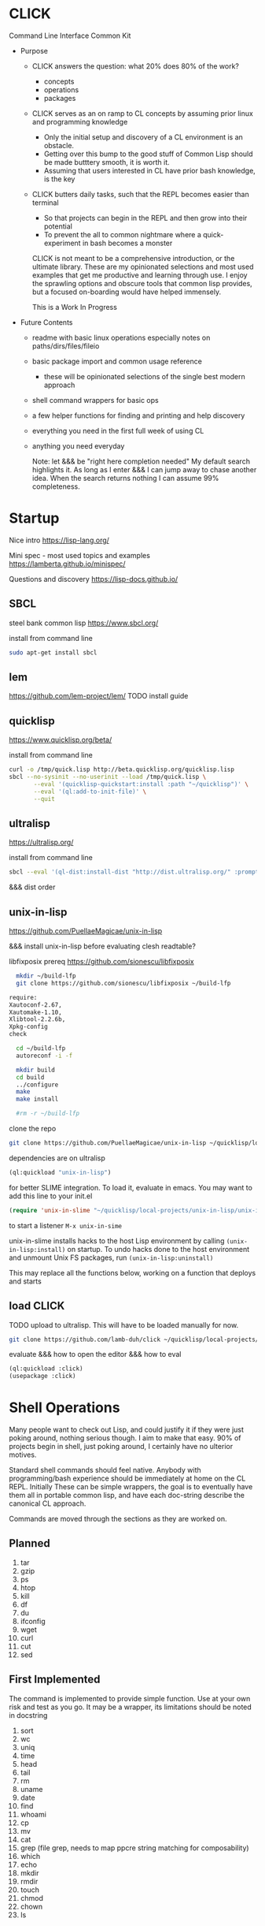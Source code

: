 * CLICK

Command Line Interface Common Kit

  - Purpose
    - CLICK answers the question: what 20%  does 80% of the work?
      - concepts
      - operations
      - packages
    - CLICK serves as an on ramp to CL concepts by assuming prior linux and programming knowledge
      - Only the initial setup and discovery of a CL environment is an obstacle.
      - Getting over this bump to the good stuff of Common Lisp should be made butttery smooth, it is worth it.
      - Assuming that users interested in CL have prior bash knowledge, is the key
    - CLICK butters daily tasks, such that the REPL becomes easier than terminal
      - So that projects can begin in the REPL and then grow into their potential
      - To prevent the all to common nightmare where a quick-experiment in bash becomes a monster

      CLICK is not meant to be a comprehensive introduction, or the ultimate
      library. These are my opinionated selections and most used examples that get
      me productive and learning through use. I enjoy the sprawling options and
      obscure tools that common lisp provides, but a focused on-boarding would
      have helped immensely.

      This is a Work In Progress

  - Future Contents
    - readme with basic linux operations especially notes on paths/dirs/files/fileio
    - basic package import and common usage reference
      - these will be opinionated selections of the single best modern approach
    - shell command wrappers for basic ops
    - a few helper functions for finding and printing and help discovery
    - everything you need in the first full week of using CL
    - anything you need everyday

      Note: let &&& be "right here completion needed" My default search
      highlights it. As long as I enter &&& I can jump away to chase another
      idea. When the search returns nothing I can assume 99% completeness.

* Startup

Nice intro
https://lisp-lang.org/

Mini spec - most used topics and examples
https://lamberta.github.io/minispec/

Questions and discovery
https://lisp-docs.github.io/

** SBCL

steel bank common lisp
https://www.sbcl.org/

install from command line
#+begin_src bash
sudo apt-get install sbcl
#+end_src

** lem

https://github.com/lem-project/lem/
TODO install guide

** quicklisp

https://www.quicklisp.org/beta/

install from command line
#+begin_src bash
curl -o /tmp/quick.lisp http://beta.quicklisp.org/quicklisp.lisp
sbcl --no-sysinit --no-userinit --load /tmp/quick.lisp \
       --eval '(quicklisp-quickstart:install :path "~/quicklisp")' \
       --eval '(ql:add-to-init-file)' \
       --quit
#+end_src

** ultralisp

https://ultralisp.org/

install from command line
#+begin_src bash
sbcl --eval '(ql-dist:install-dist "http://dist.ultralisp.org/" :prompt nil)' --quit
#+end_src

&&& dist order

** unix-in-lisp

https://github.com/PuellaeMagicae/unix-in-lisp

&&& install unix-in-lisp before evaluating clesh readtable?

libfixposix prereq
https://github.com/sionescu/libfixposix

#+begin_src bash
            mkdir ~/build-lfp
            git clone https://github.com/sionescu/libfixposix ~/build-lfp

          require:
          Xautoconf-2.67,
          Xautomake-1.10,
          Xlibtool-2.2.6b,
          Xpkg-config
          check

            cd ~/build-lfp
            autoreconf -i -f

            mkdir build
            cd build
            ../configure
            make
            make install

            #rm -r ~/build-lfp
#+end_src



clone the repo
#+begin_src bash
git clone https://github.com/PuellaeMagicae/unix-in-lisp ~/quicklisp/local-projects/unix-in-lisp/
#+end_src

dependencies are on ultralisp
#+begin_src lisp
(ql:quickload "unix-in-lisp")
#+end_src

for better SLIME integration. To load it, evaluate in emacs.
You may want to add this line to your init.el
#+begin_src lisp
(require 'unix-in-slime "~/quicklisp/local-projects/unix-in-lisp/unix-in-slime")
#+end_src

to start a listener =M-x unix-in-sime=

unix-in-slime installs hacks to the host Lisp environment by calling
=(unix-in-lisp:install)=
on startup. To undo hacks done to the host environment
and unmount Unix FS packages, run
=(unix-in-lisp:uninstall)=

This may replace all the functions below,
working on a function that deploys and starts

** load CLICK

TODO upload to ultralisp.
This will have to be loaded manually for now.
#+begin_src bash
  git clone https://github.com/lamb-duh/click ~/quicklisp/local-projects/click
#+end_src

evaluate &&& how to open the editor &&& how to eval
#+begin_src lisp
    (ql:quickload :click)
    (usepackage :click)
#+end_src

* Shell Operations

Many people want to check out Lisp, and could justify it if they were just
poking around, nothing serious though. I aim to make that easy. 90% of projects
begin in shell, just poking around, I certainly have no ulterior motives.

Standard shell commands should feel native. Anybody with programming/bash
experience should be immediately at home on the CL REPL. Initially These can be simple wrappers, the goal
is to eventually have them all in portable common lisp, and have each doc-string
describe the canonical CL approach.

Commands are moved through the sections as they are worked on.

** Planned

1. tar
2. gzip
3. ps
4. htop
5. kill
6. df
7. du
8. ifconfig
9. wget
10. curl
11. cut
12. sed

** First Implemented
The command is implemented to provide simple function. Use at your own risk and test as you go.
It may be a wrapper, its limitations should be noted in docstring

1. sort
2. wc
3. uniq
4. time
5. head
6. tail
7. rm
8. uname
9. date
10. find
11. whoami
12. cp
13. mv
14. cat
15. grep (file grep, needs to map ppcre string matching for composability)
16. which
17. echo
18. mkdir
19. rmdir
20. touch
21. chmod
22. chown
23. ls

** Tested
The command works as it should, if any functionality is missing it is noted in docstring.

1. pwd
2. cd

** Docstring is educative
The docstring educates the user on cannonical CL approaches.
The convenience commands should move the user toward the language.
May still be wrapper though
** Portable Cannonical
The command is not a wrapper, its function is implemented in CL
* System Concepts

In the core of lisp the meta circular evaluator was discovered by John Mcarthy;
from system primitives lisp develops a self evaluator for the language, and then builds out to
create the language. The implication of this is that lisp is built ON lisp, and
when you work you will be working ON the language. You are outside a set of
tools building and refining tools to move up and out. This is profoundly
different from working in a language. For other programming scenarios we work
within the constraints of the language. We work on one program, in a language
which is in turn inside the operating system.

When we work on lisp we are inside the image. Outside the image is the OS handling
multi tasking. The running lisp image is best though of as like an OS, not
quite, but almost. Inside the image is a place for programs, programs, we are
not restricted to a single program. This is why the order of function
definition doesn't matter, all the functions are compiled into the image,
multiple programs in one document can exist within the image at one time. The
running image for us has an interactive repl, functions, programs, scheduled
tasks, individual functions can be hot recompiled while the image
runs. Essentially, we have at our disposal a language we can modify to fit any
domain specific purpose, within a live system that we can interactively design to
accomplish a task or behaviour, including running multiple programs
simultaneously. When the goal is reached, that image can be exported as is, for
distribution. Yes that could be a simple script, an app, or an OS.

Freedom, sometimes means being lost. many operations we take for granted as
necessarily being bound together are orthogonal in CL.
- import is independent of use
- chdir is independent of *default-directory-defaults*
- in-package for the code is indpendent of in-package for the REPL
- &&&
Many granular steps are available and required to precisely specify the system,
none of this is particularly verbose, but it does require a change of details to
attend to. If something is not working as expected, I check what actions I have
assumed are accomplished by some explicit command.

** Importing

&&& packages are sets of symbols

&&& entering and using packages (load &&&) is not (use-package :eat-me) is not (in-package :drink-me)

#+begin_src lisp
                                           ; import and load
   (ql:quickload :cmd)
   (ql:quickload :file-finder)
   (ql:quickload :str)

                                           ; &&& load local file

                                           ; package def
   (defpackage :click
                                           ; whole package import
     ;; use cl to bring in basic functions
     (:use :cl :str :cmd :file-finder)
                                           ; shadowing
     ;; in this eg file-finder and cmd conflicted for current directory, with an error
     ;; cmd is now selected and the error no longer appears
     (:shadowing-import-from :cmd :current-directory)
                                           ; specific function import to this namespace
     (:import-from :uiop
      :subdirectories :directory-files :getcwd)
                                           ; functions to export from the package
     (:export
      :pwd
      :ls
      :cd
      :cat
      :grep
      :which
      :echo
      :*default-pathname-initialized*
      :*default-pathname-starts*
      ))

                                           ; enter package
   (in-package :click) ; Also enter this in the REPL!
#+end_src

** REPL and error and messages
- editor function
  - https://lispcookbook.github.io/cl-cookbook/emacs-ide.html

- interact with the repl
  - &&&
- move around in error message
  - &&&
- Observe objects:
  - (inspect "string")
  - (describe "string")
  - (apropos "string")
  - (documentation "string")
- Evaluate single form in place: =,-e-c=

** Pathnames

Common Lisp is older than any of the file systems in use today, its pathname
system is still more powerful and still relevant to every possible system. That
is a clue that there are some significant differences in how this is being
acomplished, some will not be intuitive.
https://lispcookbook.github.io/cl-cookbook/files.html
is essential reading, twice.

These tools cover far MORE than linux can acomplish with a filesystem. Clarifying
and reducing initial friction for file and dir ops is one of the major objectives of
this project.
- https://github.com/Shinmera/pathname-utils
- https://edicl.github.io/cl-fad/
- https://github.com/Shinmera/filesystem-utils
- https://shinmera.github.io/file-attributes/
- https://osicat.common-lisp.dev/manual/osicat.html
- https://github.com/fosskers/filepaths
- https://codeberg.org/fourier/ppath
- https://asdf.common-lisp.dev/uiop.html

#+begin_src lisp
                                          ; pathname objects are not strings
  #P"/bin/"
  ;; subcomponents can be manipulated individually
  ;; inspect &&&

  ;; ~ for home
  (user-homedir-pathname)

  ;; . for this location
  (uiop:getcwd)


#+end_src

Override default-pathname-defaults
#+begin_src lisp
  ;; this guy causes issues if Im not paying attention
  (print *default-pathname-defaults*)

  ;; &&&note elsewhere how (print (foo)) is transparent, prints and passes (foo) through
  ;; very nice for debugging

  (uiop:with-current-directory ("/bin")
    (print (uiop:getcwd))
    (directory-files "./"))

  (print (uiop:getcwd))

  (with-current-directory ("/tmp")
    (print (uiop:getcwd)))
#+end_src

** directory

#+begin_src lisp
  (cd "/")
  (directory "*") ;=> dirs here

  (directory "*/**") ;=> lots! no files
  (directory "*/**/") ;very slow or no return

  (directory "bulk-1/*") ;=> dirs in bulk-1
  (directory "/bulk-1/*") ;=> dirs in bulk-1
  (directory "bulk-1/*/") ;=> dirs in bulk-1
  (directory "/bulk-1/*/") ;=> dirs in bulk-1
  (directory "bulk-1/**") ;=> dirs in bulk-1
  (directory "/bulk-1/**") ;=> dirs in bulk-1
                                          ; conclusion
                                          ; preceeding / does not matter

  (directory "bulk-1/**/") ;=> all dirs below bulk-1
  (directory "bulk-1/**/*") ;=> all dirs below bulk-1 and some dotfiles
  (directory "bulk-1/**/*.*") ;=> lots of files below bulk-1 no tif, may be past context
  (directory "bulk-1/**/*.tif") ;=> all tif below bulk-1
                                          ; conclusion
                                          ; * is / delimited wildcard but not files
                                          ; ** is path wildcard
                                          ; . is special at end

  (directory "bulk-1/**/*UNMERGED") ;=> one match
  (directory "bulk-1/**/*UNMERGED/") ;=> NIL
  (directory "bulk-1/**/*COPY") ; one match
  (directory "bulk-1/**/*COPY/") ;=> NIL

  (directory "bulk-1/**/*UNMERGED/**") ;=> NIL
  (directory "bulk-1/**/*UNMERGED/**/") ;=> NIL
  (directory "bulk-1/**/*UNMERGED/*.*") ;=> NIL
  (directory "bulk-1/**/*UNMERGED/**/*.*") ;=> NIL

  (directory "**/*.tif") ;all tif
  (directory "**/tiles/**/*.tif")
  (directory "**/indicies/**/*.tif")
#+end_src

** finder
https://github.com/lisp-maintainers/file-finder/

=(finder (function "string")) => #F"file_object.type"=

Finder functions <ff>

- =path~= matches when one of the path elements is contained in the file path.
- =every-path~= same checks on the file path, but uses a logical and.
- =path$= matches when one of the path suffixes matches the file path.
- =name== matches when one of the names matches the file name (case sensitive).
- =iname== matches when one of the names matches the file name (case insensitive).
- =name~= matches when one of the names is contained in the file basename (and not the whole path), case sensitive.
- =every-name~= same checks on the file basename, but uses a logical and.
- =iname~= matches when one of the names is contained in the file, case insensitive.
- =depth<= matches when the argument file is in a subdirectory of ROOT less deep than LEVEL.
- =extension== matches file extensions

#+begin_src lisp
  (ql:quickload :file-finder)
  (use-package :file-finder)

                                          ;set interpretation of finder calls <fc>
  ;; and
  (finder (<ff>)(<ff>))
  ;; or
  (finder (list (<ff>)(<ff>)))

                                          ; use set math over stringified finder call
  (set-difference <fc>)
  (union <fc>)

                                          ; example that "works on my machine" you will need to test each component
  (defun layers-from-paths ()
    "finds files in a dir"

    ;; go to disk region of copied data
    (cd "/")
                                          ; match the path
                                          ; &&&test is 1 item before firsting
                                          ; get car
                                          ; make #P<> a string
                                          ; go there and report
    (cd (path (first (directory "bulk-1/**/*COPY"))))
    (format t "Collecting layers from: ~A~%" (pwd))
                                          ; return string representation of files
    (set-difference
     (mapcar #'path (finder (path~ "index") (path~ "indices") (extension= "tif")))
     (mapcar #'path (finder (path~ "tiles")))
     :test #'equal))
#+end_src

** Dir Operations
Some operations use the default-pathname-defaults variable to establish the starting point, not all.
Online commentary defining paths from root is guaranteed consistent. I just set it consistently, it is wrapped in the (cd "str") function.

#+begin_src lisp
  (defparameter *my-starting-dir* (uiop:getcwd))

  ;; ls -d
  (directory "*") ; the syntax is badly documented(online) check

  ;; pwd
  (uiop:getcwd)

  ;; cd
  (uiop:chdir #P"/path/name")
  (setf *default-pathname-defaults*(uiop:getcwd))
#+end_src

** File Operations

#+begin_src lisp
  ;; ls -f
  (directory-files &&&)
#+end_src

** File IO

#+begin_src lisp
  (defparameter *file* #p"/home/user/test.txt")
  (print *file*)
  (uiop:read-file-lines *file*)

                                          ; open files
  (with-open-file (stream "test.txt" :direction :output
                                     :if-exists :supersede)
    (write-line "Hello, World!" stream))

  (with-open-file (stream "test.txt"
                          :direction :input
                          :if-does-not-exist :error)
    (let ((contents (make-string (file-length stream))))
      (read-sequence contents stream)
      (print contents)))

  (with-open-file (stream filename)
    (iter (for line = (read-line stream nil))
          (while line)
          (format t "~A%~%" line)))
#+end_src

* Syntax Concepts
Functions within functions within functions. Look inward.
** Parentheses are just trees
Don't look at the parens, look at the indentation and see the tree.
The abstract syntax tree is immediately available to the programmer and to the program

Math example
#+begin_src lisp

  (+ (* 3 4) (- 10 5) (/ 12 (+ 2 2)))

  ;; math is just a tree of operations
  (+ (* 3
        4)
     (- 10
        5)
     (/ 12
        (+ 2
           2)))
#+end_src

Nested lists example
#+begin_src lisp
  (defvar *tree* '(A(B(D)(E))(C(F)(G)(H))))

  ;; data is just a tree of relationships
  (A
   (B
    (D)
    (E))
   (C
    (F)
    (G)
    (H)))
#+end_src

Tree traversal example
#+begin_src lisp
  ;; code is just trees of steps
  (defun traverse (tree)
    (when tree                        ;stops when nothing
      (if (atom tree)                 ;test for a leaf node
          (print tree)                ; true, print the leaf
          (progn                      ; else, do these things
            (print (car tree))        ;  print parent before decending
            (traverse (cdr tree)))))) ;  descend into the remainder of the tree
#+end_src

Q: If code is just trees, and data and calculations are just trees
and we have code that walks into a tree
does that mean a program could go into a program?
could a program treat a program like data and change it?

A: It is just a tree, code is data, data is code.

** defparameter vs defvar
Clarify which is immutable
** functions
** args
** quoting data
** logic
** control
* Interop
** Cmd
Calls to command line, protected and various return types
https://github.com/ruricolist/cmd

#+begin_src lisp
                                          ; Loading
  (ql:quickload :cmd)
  (use-package :cmd)

                                          ; Usage
  ($cmd "ls")
  ($sh "cd ~; ls")
  ($sh "pwd")
  ($cmd "echo a b \
                    c \
                    d")

  ($cmd "echo 'hello world' >> text.txt")
  ($cmd "echo 'hello world' > text.txt")

  (defun call-cmd (arg arg1)
    ($cmd (format nil "echo hello:
                                   ~A
                                   ~A" arg arg1)))
  (call-cmd "Lamb" "Duh")

                                          ; &&& return types
  (cmd "cmd")
  ($cmd "cmd")
  ($sh "cmd")

#+end_src

** py4cl
Calls to and imports from Python
https://github.com/digikar99/py4cl2
#+begin_src lisp
                                          ; Load
  (ql:quickload :py4cl)

                                          ; test setup finds python on path
  (py4cl:python-version-info) ; fails if python command is not resolved in system
  (print py4cl:*python-command*)
  (setf py4cl:*python-command* "python3")
  (py4cl:python-version-info)
  (py4cl:import-module "math")
  (py4cl:python-eval "math.pi")

                                          ; &&&usage
  (py4cl:import-module "numpy" :as "np")
  (py4cl:python-eval "[i**2 for i in range(5)]") ; => #(0 1 4 9 16)
#+end_src

** Clesh
https://github.com/Neronus/clesh
clesh is included here mostly to show off how
flexible lisp can be, this is almost unthinkable in other languages, yet it is
transparently available without core language changes.

I recommend using cmd over clesh for permanent work, but for experimental, fast
tasks, scripts etc this mixed inlining is very handy indeed. cmd is more
controlable and disciplined and better suited for wrapping calls for serious
use.

#+begin_src lisp
                                          ; load
  (ql:quickload :clesh)
  (use-package :named-readtables)
  (in-readtable clesh:syntax)

                                          ; usage
  ;; repl out
  !ls
  !echo ?(+ 2 3) foo 5 bar

  ;;messages out
  [echo one two three] ;call bash command
  [echo one ?(+ 1 1) three] ;call lisp command in bash command
  (princ [echo foo]) ;call bash command in lisp command

  (defparameter *val* 42)
  [echo one ?*val* three] ;sub lisp var in bash arg
  [echo one ?(princ *val*) three] ;sub lisp command in bash arg

  ;; break bash commands
  [echo one \
  two \
  three]

  (princ [echo one \
         ?*val* \
         three]) ;sub lisp var in bash arg

  (princ [echo one \
         ?(+ *val* *val*) \
         three]) ;sub lisp command in bash arg

  ;; within a function
  (defun call-clesh (arg arg1)
    [echo \
    Hello: \
    ?arg \
    "FOO" ?arg1])
  (call-clesh "Lamb" "Duh")
#+end_src

** Scripting with CL

*** guides

-  sly adapted as shell https://web.archive.org/web/20210730202847/https://ambrevar.xyz/lisp-repl-shell/index.html
- https://simonsafar.com/2021/lisp_scripting/
- https://fare.livejournal.com/184127.html
- https://atomized.org/blog/2020/07/06/common-lisp-in-practice/
- shell wrapper https://www.cliki.net/CL-Launch

*** command line args

unix-opts
https://github.com/libre-man/unix-opts

The UNIX command line args can be read from the variable =sb-ext:*posix-argv*=

*** export binaries

(uiop/image: &&&)

** &&& clojure R etc
TODO Unified example of library interop, and program interop to minimal program with one argument for each lang
* Packages

TODO dig into ciel-lang, for inspiration and spare parts and packages
It looks like a well intentioned project but the deployment is awfull.
https://github.com/ciel-lang/CIEL

** strings

str
https://github.com/vindarel/cl-str

regex
https://edicl.github.io/cl-ppcre/

time
https://local-time.common-lisp.dev/

** Testing
https://github.com/lmj/1am
https://github.com/AccelerationNet/lisp-unit2
** GUI

clog common lisp omnificient gui
https://rabbibotton.github.io/clog/cltt.pdf

** Logging

https://shinmera.github.io/verbose/

** iteration
*** built in

#+begin_src lisp
  ;;dotimes
  (dotimes (n 3)
    (print n))

  ;;dolist
  (dolist (i '(1 2 3))
    (print i))

  ;;mapcar
  (mapcar #'print '(1 2 3))

  ;; There is also the built in loop macro, its syntax is powerful, but non idiomatic
#+end_src

*** iterate

#+begin_src lisp
  (ql:quickload "iterate")
  (use-package :iterate)

                                          ; Simple iteration over a range:
  (iter (for i from 1 to 10)
        (sum i))

                                          ; Simple iteration over a list:
  (iter (for x in '(1 2 3 4 5))
        (sum x))

                                          ; Iterating over a range of numbers:
  (iter (for i from 1 to 5)
        (collect (* i i)))

  (iter (for i from 1 to 5)
        (sum (* i i)))

                                          ; Iterating over a hash table:
  (let ((ht (make-hash-table)))
    (setf (gethash 'a ht) 1
          (gethash 'b ht) 2
          (gethash 'c ht) 3)
    (iterate (for (k v) in-hashtable ht)
             (collect (list k v))))
                                          ; => ((C 3) (B 2) (A 1))

                                          ; Nested iteration:
  (iter (for i from 1 to 3)
           (collect (iterate (for j from 1 to i)
                             (collect j))))
                                          ; => ((1) (1 2) (1 2 3))
#+end_src

** event scheduling

cl-schedule
https://github.com/jcguu95/cl-schedule

Initialization functions custom to click
- on-start
- on-target

** database

mito
https://github.com/fukamachi/mito

** math

in hyperspec as numbers
https://novaspec.org/cl/12_1_Number_Concepts

** data structures

reading
- https://blog.djhaskin.com/blog/common-data-structures-in-common-lisp/

access uniformity
https://github.com/AccelerationNet/access/

fset
https://github.com/slburson/fset

gmap
https://github.com/slburson/misc-extensions

listopia
https://github.com/Dimercel/listopia

*** a and p lists

&&&

*** hashtables

#+begin_src lisp
                                          ; Creating and using a simple hashtable:
  (defvar *fruit-prices* (make-hash-table :test #'equal))

  (setf (gethash "apple" *fruit-prices*) 0.50)
  (setf (gethash "banana" *fruit-prices*) 0.75)

  (format t "An apple costs $~A~%" (gethash "apple" *fruit-prices*))

                                          ; Using gethash with a default value:
  (defvar *user-scores* (make-hash-table))

  (setf (gethash "Alice" *user-scores*) 100)

  (format t "Bob's score: ~A~%" (gethash "Bob" *user-scores* 0))

                                          ; Iterating over a hashtable:
  (defvar *capitals* (make-hash-table :test #'equal))
  (setf (gethash "France" *capitals*) "Paris"
        (gethash "Japan" *capitals*) "Tokyo")

  (maphash #'(lambda (country capital)
               (format t "The capital of ~A is ~A~%" country capital))
           ,*capitals*)

                                          ; Removing an entry and checking the count:
  (defvar *inventory* (make-hash-table))
  (setf (gethash 'book *inventory*) 5
        (gethash 'pen *inventory*) 10)

  (remhash 'book *inventory*)
  (format t "Items in inventory: ~A~%" (hash-table-count *inventory*))
#+end_src

** Data formats IO

json
https://github.com/Zulu-Inuoe/jzon/

csv
https://github.com/AccelerationNet/cl-csv

xlsx
https://github.com/defunkydrummer/lisp-xl
on github &&& install notes

** distribution

*** quicklisp

https://www.quicklisp.org/beta/
https://common-lisp-libraries.readthedocs.io/quicklisp/

check installed dists
(ql-dist:all-dists)

&&&note on
(quicklisp:update-all-dists)

&&& how to uninstal dists
&&&reinstall dists

*** ultralisp

https://ultralisp.org/

*** asdf

https://asdf.common-lisp.dev/

* Help

quicksearch
https://github.com/lisp-maintainers/quicksearch

TODO (help) and (help "symbol")
should be an interactive menu describing the options/ letting user go on to any or all sub
(help "help") should go give detailed descriptions of each  option

package help
symbol help
namespace help

#+begin_src lisp
  ;;search quicklisp dists for a package
  (ql:system-apropos "find-me")
  ;;search all dists and github for a package
  (quicksearch:quicksearch "find-me")

  ;;inspect
  (inspect "string")
  ;;describe
  (describe "string")
  ;;apropos
  (apropos "string")
  ;;documentation
  (documentation "string")
#+end_src

** Acknowledgements
Smarter programmers than I have gone these ways, I have made this because I am a simple and silly sheep.

** Resources

ESSENTIAL


syntax crash course
https://learnxinyminutes.com/docs/common-lisp/

lisp crash course
https://cs.gmu.edu/~sean/lisp/LispTutorial.html

use the cookbook
https://lispcookbook.github.io/cl-cookbook/

hyperspec
https://www.lispworks.com/documentation/HyperSpec/Front/

novaspec
https://novaspec.org/cl/

awesome common lisp list
https://github.com/CodyReichert/awesome-cl

defacto libraries docs page
https://common-lisp-libraries.readthedocs.io/
- asdf - Build System
- alexandria - Commonly Used Utilities
- bordeaux-threads - Threading
- cl-ppcre - Regular Expressions
- cl-who - DSL for Markup
- fiveam - Regression Testing Framework
- hunchentoot - Web Server
- iterate - Psuedocodic Iteration
- local-time - Date and Time Manipulation
- postmodern - PostgreSQL programming interace
- quicklisp - Library Manager
- usocket - Universal Socket Library
- utilities - A collection of utility libraries
- numcl - Lispy clone of numpy
- unix-opts - cmd line argument parser



GUIDES
- great teacher https://stevelosh.com/blog/2018/08/a-road-to-common-lisp/
- learn lisp the hard way https://llthw.common-lisp.dev/
- another terser cookbook https://cl-cookbook.sourceforge.net/index.html
- common lisp by example http://csci.viu.ca/~wesselsd/courses/csci330/code/sbcl-lisp/index.html
- successful lisp book https://dept-info.labri.fr/~strandh/Teaching/MTP/Common/David-Lamkins/contents.html

WATCHING
- https://www.youtube.com/@the-lisper/videos
- https://www.youtube.com/watch?v=0RQYa2XJBKU
- https://www.youtube.com/@philipbohun740/videos
- https://www.youtube.com/watch?v=rmUTW5QWhhM&list=PL2VAYZE_4wRJi_vgpjsH75kMhN4KsuzR_&index=2

LIBRARIES
- asdf docs https://asdf.common-lisp.dev/
- alexandria docs https://alexandria.common-lisp.dev/draft/alexandria.html

REFERENCE
- common lisp wiki, almost every CL package https://www.cliki.net/
- technical syntax quick reference http://clqr.boundp.org/clqr-a4-consec.pdf
- sbcl man http://www.sbcl.org/manual
- quicklisp links to docs https://quickref.common-lisp.net/index-per-library.html
- quicklisp catalogue https://www.quicklisp.org/beta/UNOFFICIAL/docs/
- quicklisp search https://quickdocs.org/
- ql heavy hitters https://github.com/vindarel/lisp-maintainers
- documentation redirect service http://l1sp.org/html/
- googles lisp style guide https://google.github.io/styleguide/lispguide.xml
- style guide http://mumble.net/~campbell/scheme/style.txt

READING
- advanced functional programming https://www2.cs.sfu.ca/CourseCentral/310/pwfong/Lisp/2/tutorial2.html
- page 13 explained in pythoooon https://michaelnielsen.org/ddi/lisp-as-the-maxwells-equations-of-software/
- page 13 in modern scheme https://www.gnu.org/software/mes/manual/html_node/LISP-as-Maxwell_0027s-Equations-of-Software.html
- LOL book https://letoverlambda.com/index.cl/toc
- blog and lisp bibliography https://simondobson.org/writing/
- lisp nn from primitives https://woodrush.github.io/blog/posts/2022-01-16-neural-networks-in-pure-lisp.html
- interactive programming implications https://www.n16f.net/blog/interactive-common-lisp-development/

CITATIONS FOR LISP PAPERS
- https://www.math.fau.de/wp-content/uploads/2020/09/Preprint-2002-40-scan.pdf
&&& bring other lisp citations here!

* CLEAN
Common Lisp Environment for Experiment and Analysis

All advanced data science ML and modelling goes here
If click is the living room clean is the laboratory

I want an operating system for data science,
deployable pipelines and experiment tracking is the goal

declarative file system state
https://github.com/Virtual-Insurance-Products/cl-sysop

Depot
file system protocol browse read write with locks and ACID safety
https://shinmera.github.io/depot/

clml machine learning
https://github.com/mmaul/clml

cl-ana
data frames stats and dependency oriented programming
https://github.com/ghollisjr/cl-ana/wiki

memoization
https://github.com/AccelerationNet/function-cache

ML
https://github.com/melisgl/mgl

nvidia interop
https://github.com/takagi/cl-cuda

lispstat - linear algebra - stats - plot
https://lisp-stat.dev/
#+begin_src lisp
                                          ; RE bug on loading in guix
                                          ; Cffi path Ref: https://lists.gnu.org/archive/html/bug-guix/2020-01/msg00133.html
(ql:quickload :lisp-stat) ; stats

                                          ; usage&&&
#+end_src

deep learning matrices matrices
https://github.com/hikettei/cl-waffe2

syntax modification useful for data pipelines
https://quickref.common-lisp.net/arrows.html

numcl, numpy clone
https://numcl.github.io/numcl/
#+begin_src lisp
                                          ; Creating and manipulating arrays:
  (numcl:array '(1 2 3 4 5))  ; Create a 1D array
  (numcl:zeros '(3 3))        ; Create a 3x3 array of zeros
  (numcl:aref my-array 1 2)   ; Access element at row 1, column 2

                                          ; Basic operations:
  (numcl:+ (numcl:array '(1 2 3)) (numcl:array '(4 5 6)))  ; Element-wise addition
  (numcl:* (numcl:array '(1 2 3)) 2)                       ; Scalar multiplication

                                          ; Mathematical functions:
  (numcl:sin (numcl:array '(0 (/ pi 2) pi)))  ; Element-wise sine
  (numcl:exp (numcl:array '(0 1 2)))          ; Element-wise exponential

                                          ; Linear algebra:
  (numcl:matmul matrix1 matrix2)  ; Matrix multiplication
  (numcl:transpose my-matrix)     ; Matrix transposition
#+end_src

&&& gnu scientific library for cl

System info
https://github.com/Shinmera/machine-state/

** lparallel

#+begin_src lisp
                                          ; lparallel startup
  (ql:quickload :lparallel)
  (use-package :lparallel)
  (setf lparallel:*kernel* (lparallel:make-kernel 8)) ;set worker threads

                                          ; env setup for examples
  (defun gt-five (x)
    (if (> x 5)
        x))

  (defun lt-five (x)
    (if (< x 5)
        x))

  (defparameter *mylist* '(0 1 2 3 4 5 6 7 8 9 10) )

                                          ; usage
  (pmap 'list (lambda (x) (* x x)) '(1 2 3 4))
  (preduce #'+ #(1 2 3 4 5))

  (premove '5 '(1 2 3 4 5 6 7 8 9 0))

  (premove-if (lambda (x) (> x 5)) '(0 1 2 3 4 5 6 7 8 9 10))
  (premove-if #'gt-five '(0 1 2 3 4 5 6 7 8 9 10))
  (premove-if #'gt-five *mylist*)

  (premove-if-not #'gt-five *mylist*)
  (premove-if #'gt-five *mylist*)
  (premove-if #'lt-five *mylist*)
  (premove-if-not #'lt-five *mylist*)

  (defun my-filter (predicate list)
    (reduce 'nreconc
            (lparallel:preduce-partial (lambda (acc x)
                                         (if (funcall predicate x)
                                             acc
                                             (cons x acc)))
                                       list
                                       :initial-value nil)
            :initial-value nil
            :from-end t))

  (my-filter #'gt-five *mylist*)
  #+end_src

** generators

gtwiwtg - generators the way I want them generated
https://github.com/d3v3l0/gtwiwtg
https://cicadas.surf/cgit/colin/gtwiwtg.git/about/
clear and modernized and documented


series
https://github.com/rtoy/cl-series
A high quality high perf, classic lib but docs and examples are hard to find

** types

coalton
https://github.com/coalton-lang/coalton/
